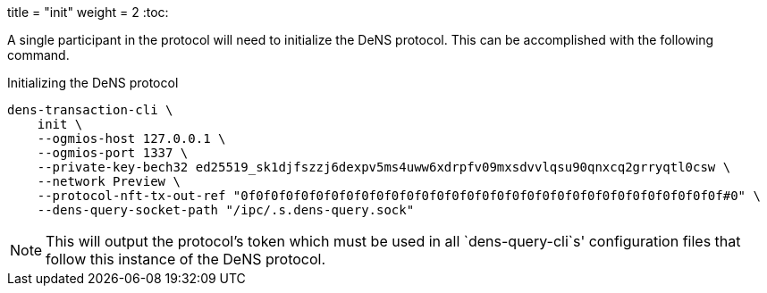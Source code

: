 +++
title = "init"
weight = 2
+++
:toc:

A single participant in the protocol will need to initialize the DeNS protocol. This can be accomplished with the following command.

.Initializing the DeNS protocol
[source,sh]
```
dens-transaction-cli \
    init \
    --ogmios-host 127.0.0.1 \
    --ogmios-port 1337 \
    --private-key-bech32 ed25519_sk1djfszzj6dexpv5ms4uww6xdrpfv09mxsdvvlqsu90qnxcq2grryqtl0csw \
    --network Preview \
    --protocol-nft-tx-out-ref "0f0f0f0f0f0f0f0f0f0f0f0f0f0f0f0f0f0f0f0f0f0f0f0f0f0f0f0f0f0f0f0f#0" \
    --dens-query-socket-path "/ipc/.s.dens-query.sock"
```

NOTE: This will output the protocol's token which must be used in all `+dens-query-cli+`s' configuration files that follow this instance of the DeNS protocol.
